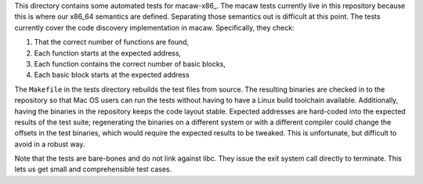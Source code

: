 This directory contains some automated tests for macaw-x86_.
The macaw tests currently live in this repository because this is
where our x86_64 semantics are defined.  Separating those semantics
out is difficult at this point.  The tests currently cover the code
discovery implementation in macaw.  Specifically, they check:

1) That the correct number of functions are found,
2) Each function starts at the expected address,
3) Each function contains the correct number of basic blocks,
4) Each basic block starts at the expected address

The ``Makefile`` in the tests directory rebuilds the test files from
source.  The resulting binaries are checked in to the repository so
that Mac OS users can run the tests without having to have a Linux
build toolchain available.  Additionally, having the binaries in the
repository keeps the code layout stable.  Expected addresses are
hard-coded into the expected results of the test suite; regenerating
the binaries on a different system or with a different compiler could
change the offsets in the test binaries, which would require the
expected results to be tweaked.  This is unfortunate, but difficult to
avoid in a robust way.

Note that the tests are bare-bones and do not link against libc.  They
issue the exit system call directly to terminate.  This lets us get
small and comprehensible test cases.

.. _macaw-86: https://gitlab-ext.galois.com/macaw/macaw-x86
